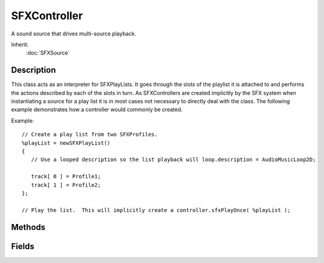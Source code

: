 SFXController
=============

A sound source that drives multi-source playback.

Inherit:
	:doc:`SFXSource`

Description
-----------

This class acts as an interpreter for SFXPlayLists. It goes through the slots of the playlist it is attached to and performs the actions described by each of the slots in turn. As SFXControllers are created implicitly by the SFX system when instantiating a source for a play list it is in most cases not necessary to directly deal with the class. The following example demonstrates how a controller would commonly be created.

Example::

	// Create a play list from two SFXProfiles.
	%playList = newSFXPlayList()
	{
	   // Use a looped description so the list playback will loop.description = AudioMusicLoop2D;
	
	   track[ 0 ] = Profile1;
	   track[ 1 ] = Profile2;
	};
	
	// Play the list.  This will implicitly create a controller.sfxPlayOnce( %playList );

Methods
-------

.. cpp:function:: int SFXController::getCurrentSlot()

	Get the index of the playlist slot currently processed by the controller.

	:return: The slot index currently being played. 

.. cpp:function:: void SFXController::setCurrentSlot(int index)

	Set the index of the playlist slot to play by the controller. This can be used to seek in the playlist.

	:param index: Index of the playlist slot.

Fields
------

.. cpp:member:: bool  SFXController::trace

	If true, the controller logs its operation to the console. This is a non-networked field that will work locally only.
